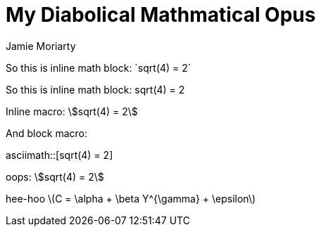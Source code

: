 = My Diabolical Mathmatical Opus
:stem: asciimath
Jamie Moriarty

So this is inline math block: $$`sqrt(4) = 2`$$

So this is inline math block: $$sqrt(4) = 2$$

Inline macro: asciimath:[sqrt(4) = 2]

And block macro: 

asciimath::[sqrt(4) = 2]

oops: stem:[sqrt(4) = 2]

hee-hoo latexmath:[C = \alpha + \beta Y^{\gamma} + \epsilon]
